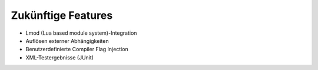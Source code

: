 Zukünftige Features
===================

* Lmod (Lua based module system)-Integration
* Auflösen externer Abhängigkeiten
* Benutzerdefinierte Compiler Flag Injection
* XML-Testergebnisse (JUnit)

.. seealso::
    `Pull requests <https://github.com/spack/spack/pulls>`_

